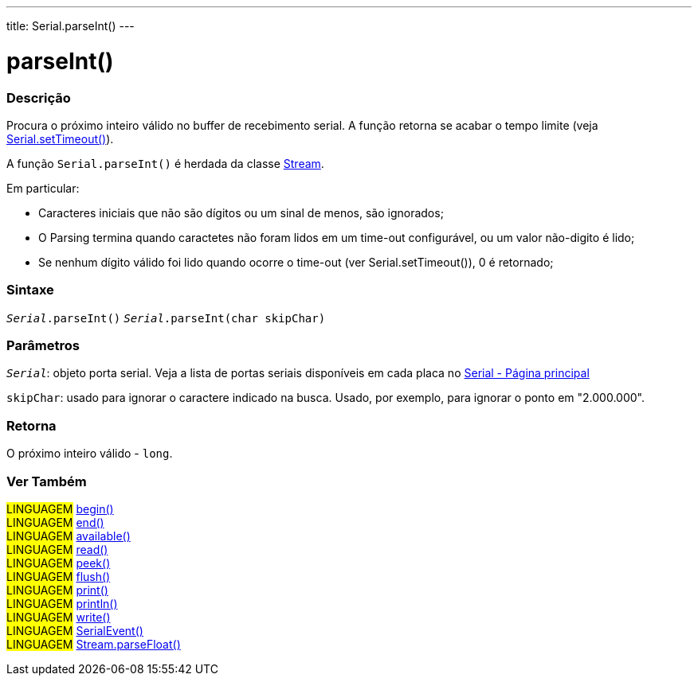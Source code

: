 ---
title: Serial.parseInt()
---

= parseInt()

// OVERVIEW SECTION STARTS
[#overview]
--

[float]
=== Descrição
Procura o próximo inteiro válido no buffer de recebimento serial. A função retorna se acabar o tempo limite (veja link:../settimeout[Serial.setTimeout()]).

A função `Serial.parseInt()` é herdada da classe link:../../stream[Stream].

Em particular:

* Caracteres iniciais que não são dígitos ou um sinal de menos, são ignorados; +
* O Parsing termina quando caractetes não foram lidos em um time-out configurável, ou um valor não-digito é lido; +
* Se nenhum dígito válido foi lido quando ocorre o time-out (ver Serial.setTimeout()), 0 é retornado;
[%hardbreaks]


[float]
=== Sintaxe
`_Serial_.parseInt()`
`_Serial_.parseInt(char skipChar)`

[float]
=== Parâmetros
`_Serial_`: objeto porta serial. Veja a lista de portas seriais disponíveis em cada placa no link:../../serial[Serial - Página principal]

`skipChar`: usado para ignorar o caractere indicado na busca. Usado, por exemplo, para ignorar o ponto em "2.000.000".

[float]
=== Retorna
O próximo inteiro válido - `long`.

--
// OVERVIEW SECTION ENDS


// SEE ALSO SECTION
[#see_also]
--

[float]
=== Ver Também

[role="language"]
#LINGUAGEM# link:../begin[begin()] +
#LINGUAGEM# link:../end[end()] +
#LINGUAGEM# link:../available[available()] +
#LINGUAGEM# link:../read[read()] +
#LINGUAGEM# link:../peek[peek()] +
#LINGUAGEM# link:../flush[flush()] +
#LINGUAGEM# link:../print[print()] +
#LINGUAGEM# link:../println[println()] +
#LINGUAGEM# link:../write[write()] +
#LINGUAGEM# link:../serialevent[SerialEvent()] +
#LINGUAGEM# link:../../stream/streamparsefloat[Stream.parseFloat()]

--
// SEE ALSO SECTION ENDS
